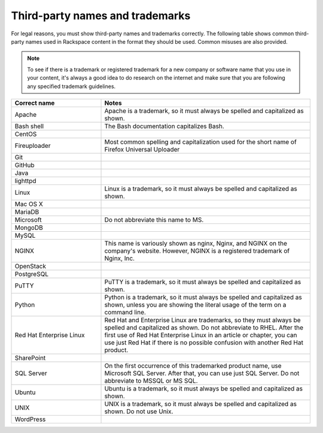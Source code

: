 .. _third-party-names-and-trademarks:

================================
Third-party names and trademarks
================================

For legal reasons, you must show third-party names and trademarks
correctly. The following table shows common third-party names used in
Rackspace content in the format they should be used. Common misuses are
also provided.

.. note::

   To see if there is a trademark or registered trademark for a new company
   or software name that you use in your content, it's always a good idea to do
   research on the internet and make sure that you are following any specified
   trademark guidelines.

.. list-table::
   :widths: 30 70
   :header-rows: 1

   * - Correct name
     - Notes
   * - Apache
     - Apache is a trademark, so it must always be spelled and capitalized as shown.
   * - Bash shell
     - The Bash documentation capitalizes Bash.
   * - CentOS
     -
   * - Fireuploader
     - Most common spelling and capitalization used for the short name of Firefox Universal Uploader
   * - Git
     -
   * - GitHub
     -
   * - Java
     -
   * - lighttpd
     -
   * - Linux
     - Linux is a trademark, so it must always be spelled and capitalized as shown.
   * - Mac OS X
     -
   * - MariaDB
     -
   * - Microsoft
     - Do not abbreviate this name to MS.
   * - MongoDB
     -
   * - MySQL
     -
   * - NGINX
     - This name is variously shown as nginx, Nginx, and NGINX on the company's website. However, NGINX is a registered trademark of Nginx, Inc.
   * - OpenStack
     -
   * - PostgreSQL
     -
   * - PuTTY
     - PuTTY is a trademark, so it must always be spelled and capitalized as shown.
   * - Python
     - Python is a trademark, so it must always be spelled and capitalized as shown, unless you are showing the literal usage of the term on a command line.
   * - Red Hat Enterprise Linux
     - Red Hat and Enterprise Linux are trademarks, so they must always be spelled and capitalized as shown. Do not abbreviate to RHEL. After the first use of Red Hat Enterprise Linux in an article or chapter, you can use just Red Hat if there is no possible confusion with another Red Hat product.
   * - SharePoint
     -
   * - SQL Server
     - On the first occurrence of this trademarked product name, use Microsoft SQL Server. After that, you can use just SQL Server. Do not abbreviate to MSSQL or MS SQL.
   * - Ubuntu
     - Ubuntu is a trademark, so it must always be spelled and capitalized as shown.
   * - UNIX
     - UNIX is a trademark, so it must always be spelled and capitalized as shown. Do not use Unix.
   * - WordPress
     -
